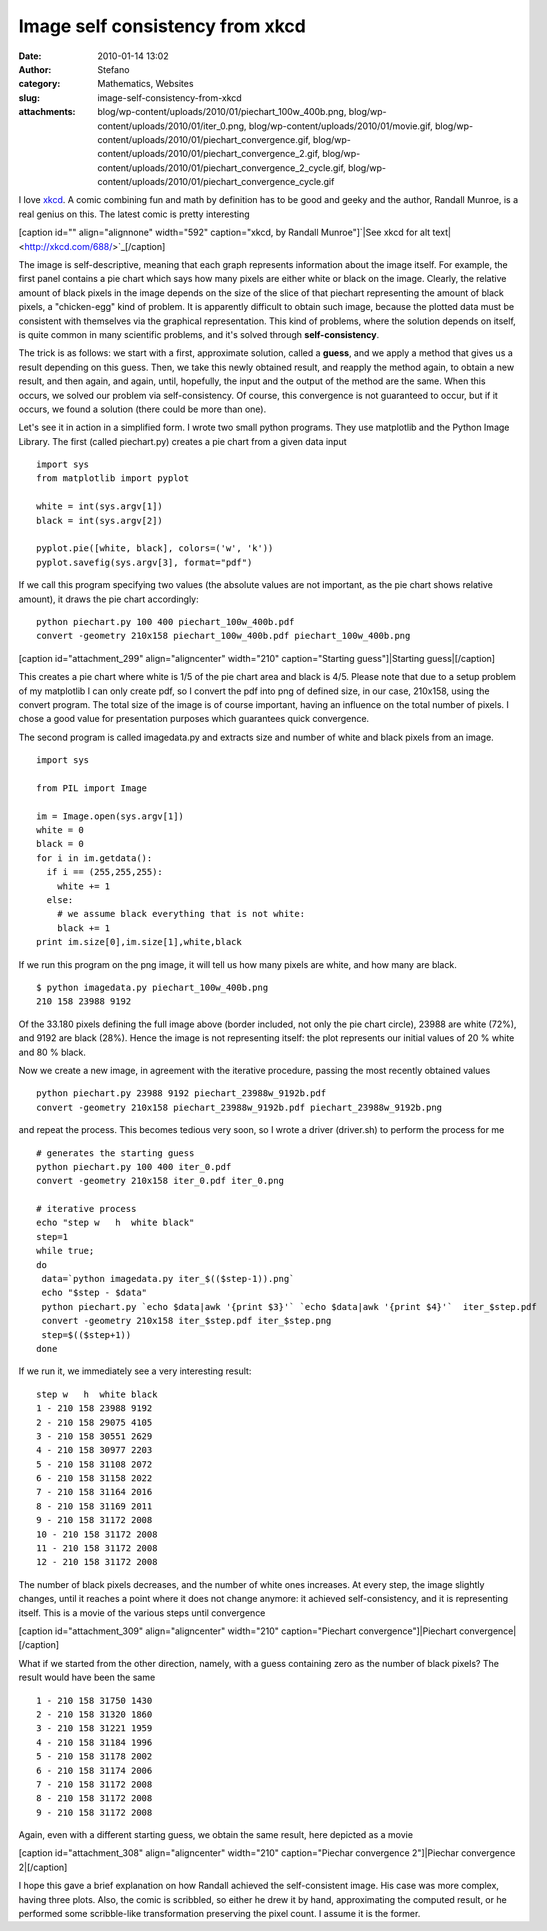 Image self consistency from xkcd
################################
:date: 2010-01-14 13:02
:author: Stefano
:category: Mathematics, Websites
:slug: image-self-consistency-from-xkcd
:attachments: blog/wp-content/uploads/2010/01/piechart_100w_400b.png, blog/wp-content/uploads/2010/01/iter_0.png, blog/wp-content/uploads/2010/01/movie.gif, blog/wp-content/uploads/2010/01/piechart_convergence.gif, blog/wp-content/uploads/2010/01/piechart_convergence_2.gif, blog/wp-content/uploads/2010/01/piechart_convergence_2_cycle.gif, blog/wp-content/uploads/2010/01/piechart_convergence_cycle.gif

I love `xkcd <http://xkcd.com>`_. A comic combining fun and math by
definition has to be good and geeky and the author, Randall Munroe, is a
real genius on this. The latest comic is pretty interesting

[caption id="" align="alignnone" width="592" caption="xkcd, by Randall
Munroe"]`|See xkcd for alt text| <http://xkcd.com/688/>`_[/caption]

The image is self-descriptive, meaning that each graph represents
information about the image itself. For example, the first panel
contains a pie chart which says how many pixels are either white or
black on the image. Clearly, the relative amount of black pixels in the
image depends on the size of the slice of that piechart representing the
amount of black pixels, a "chicken-egg" kind of problem. It is
apparently difficult to obtain such image, because the plotted data must
be consistent with themselves via the graphical representation. This
kind of problems, where the solution depends on itself, is quite common
in many scientific problems, and it's solved through
**self-consistency**.

The trick is as follows: we start with a first, approximate solution,
called a **guess**, and we apply a method that gives us a result
depending on this guess. Then, we take this newly obtained result, and
reapply the method again, to obtain a new result, and then again, and
again, until, hopefully, the input and the output of the method are the
same. When this occurs, we solved our problem via self-consistency. Of
course, this convergence is not guaranteed to occur, but if it occurs,
we found a solution (there could be more than one).

Let's see it in action in a simplified form. I wrote two small python
programs. They use matplotlib and the Python Image Library. The first
(called piechart.py) creates a pie chart from a given data input

::

    import sys
    from matplotlib import pyplot

    white = int(sys.argv[1])
    black = int(sys.argv[2])

    pyplot.pie([white, black], colors=('w', 'k'))
    pyplot.savefig(sys.argv[3], format="pdf")

If we call this program specifying two values (the absolute values are
not important, as the pie chart shows relative amount), it draws the pie
chart accordingly:

::

    python piechart.py 100 400 piechart_100w_400b.pdf
    convert -geometry 210x158 piechart_100w_400b.pdf piechart_100w_400b.png

[caption id="attachment\_299" align="aligncenter" width="210"
caption="Starting guess"]|Starting guess|[/caption]

This creates a pie chart where white is 1/5 of the pie chart area and
black is 4/5. Please note that due to a setup problem of my matplotlib I
can only create pdf, so I convert the pdf into png of defined size, in
our case, 210x158, using the convert program. The total size of the
image is of course important, having an influence on the total number of
pixels. I chose a good value for presentation purposes which guarantees
quick convergence.

The second program is called imagedata.py and extracts size and number
of white and black pixels from an image.

::

    import sys

    from PIL import Image

    im = Image.open(sys.argv[1])
    white = 0
    black = 0
    for i in im.getdata():
      if i == (255,255,255):
        white += 1
      else:
        # we assume black everything that is not white:
        black += 1
    print im.size[0],im.size[1],white,black

If we run this program on the png image, it will tell us how many pixels
are white, and how many are black.

::

    $ python imagedata.py piechart_100w_400b.png
    210 158 23988 9192

Of the 33.180 pixels defining the full image above (border included, not
only the pie chart circle), 23988 are white (72%), and 9192 are black
(28%). Hence the image is not representing itself: the plot represents
our initial values of 20 % white and 80 % black.

Now we create a new image, in agreement with the iterative procedure,
passing the most recently obtained values

::

    python piechart.py 23988 9192 piechart_23988w_9192b.pdf
    convert -geometry 210x158 piechart_23988w_9192b.pdf piechart_23988w_9192b.png

and repeat the process. This becomes tedious very soon, so I wrote a
driver (driver.sh) to perform the process for me

::

    # generates the starting guess
    python piechart.py 100 400 iter_0.pdf
    convert -geometry 210x158 iter_0.pdf iter_0.png 

    # iterative process
    echo "step w   h  white black"
    step=1
    while true;
    do
     data=`python imagedata.py iter_$(($step-1)).png`
     echo "$step - $data"
     python piechart.py `echo $data|awk '{print $3}'` `echo $data|awk '{print $4}'`  iter_$step.pdf
     convert -geometry 210x158 iter_$step.pdf iter_$step.png
     step=$(($step+1))
    done

If we run it, we immediately see a very interesting result:

::

    step w   h  white black
    1 - 210 158 23988 9192
    2 - 210 158 29075 4105
    3 - 210 158 30551 2629
    4 - 210 158 30977 2203
    5 - 210 158 31108 2072
    6 - 210 158 31158 2022
    7 - 210 158 31164 2016
    8 - 210 158 31169 2011
    9 - 210 158 31172 2008
    10 - 210 158 31172 2008
    11 - 210 158 31172 2008
    12 - 210 158 31172 2008

The number of black pixels decreases, and the number of white ones
increases. At every step, the image slightly changes, until it reaches a
point where it does not change anymore: it achieved self-consistency,
and it is representing itself. This is a movie of the various steps
until convergence

[caption id="attachment\_309" align="aligncenter" width="210"
caption="Piechart convergence"]|Piechart convergence|[/caption]

What if we started from the other direction, namely, with a guess
containing zero as the number of black pixels? The result would have
been the same

::

    1 - 210 158 31750 1430
    2 - 210 158 31320 1860
    3 - 210 158 31221 1959
    4 - 210 158 31184 1996
    5 - 210 158 31178 2002
    6 - 210 158 31174 2006
    7 - 210 158 31172 2008
    8 - 210 158 31172 2008
    9 - 210 158 31172 2008

Again, even with a different starting guess, we obtain the same result,
here depicted as a movie

[caption id="attachment\_308" align="aligncenter" width="210"
caption="Piechar convergence 2"]|Piechar convergence 2|[/caption]

I hope this gave a brief explanation on how Randall achieved the
self-consistent image. His case was more complex, having three plots.
Also, the comic is scribbled, so either he drew it by hand,
approximating the computed result, or he performed some scribble-like
transformation preserving the pixel count. I assume it is the former.

.. |See xkcd for alt text| image:: http://imgs.xkcd.com/comics/self_description.png
.. |Starting guess| image:: http://forthescience.org/blog/wp-content/uploads/2010/01/iter_0.png
.. |Piechart convergence| image:: http://forthescience.org/blog/wp-content/uploads/2010/01/piechart_convergence_cycle.gif
.. |Piechar convergence 2| image:: http://forthescience.org/blog/wp-content/uploads/2010/01/piechart_convergence_2_cycle.gif

